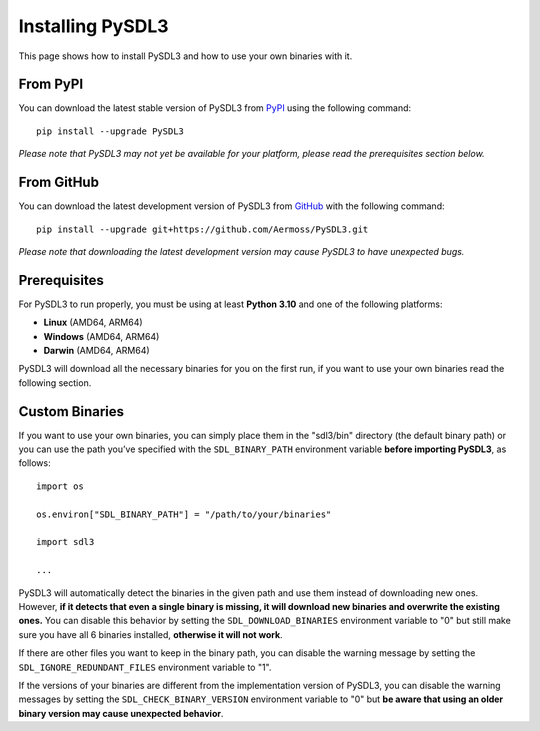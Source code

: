 Installing PySDL3
=================
This page shows how to install PySDL3 and how to use your own binaries with it.

From PyPI
---------
You can download the latest stable version of PySDL3 from PyPI_ using the following command: ::

  pip install --upgrade PySDL3

*Please note that PySDL3 may not yet be available for your platform, please read the prerequisites section below.*

From GitHub
-----------
You can download the latest development version of PySDL3 from GitHub_ with the following command: ::

  pip install --upgrade git+https://github.com/Aermoss/PySDL3.git

*Please note that downloading the latest development version may cause PySDL3 to have unexpected bugs.*

Prerequisites
-------------
For PySDL3 to run properly, you must be using at least **Python 3.10** and one of the following platforms:

* **Linux** (AMD64, ARM64)
* **Windows** (AMD64, ARM64)
* **Darwin** (AMD64, ARM64)

PySDL3 will download all the necessary binaries for you on the first run, if you want to use your own binaries read the following section.

Custom Binaries
---------------
If you want to use your own binaries, you can simply place them in the "sdl3/bin" directory (the default binary path)
or you can use the path you’ve specified with the ``SDL_BINARY_PATH`` environment variable **before importing PySDL3**, as follows: ::

  import os

  os.environ["SDL_BINARY_PATH"] = "/path/to/your/binaries"

  import sdl3

  ...

PySDL3 will automatically detect the binaries in the given path and use them instead of downloading new ones.
However, **if it detects that even a single binary is missing, it will download new binaries and overwrite the existing ones.**
You can disable this behavior by setting the ``SDL_DOWNLOAD_BINARIES`` environment variable to "0"
but still make sure you have all 6 binaries installed, **otherwise it will not work**.

If there are other files you want to keep in the binary path, you can disable the warning message by setting the ``SDL_IGNORE_REDUNDANT_FILES`` environment variable to "1".

If the versions of your binaries are different from the implementation version of PySDL3, you can disable the warning messages by setting the ``SDL_CHECK_BINARY_VERSION``
environment variable to "0" but **be aware that using an older binary version may cause unexpected behavior**.

.. _PyPI: https://pypi.org/project/PySDL3
.. _GitHub: https://github.com/Aermoss/PySDL3